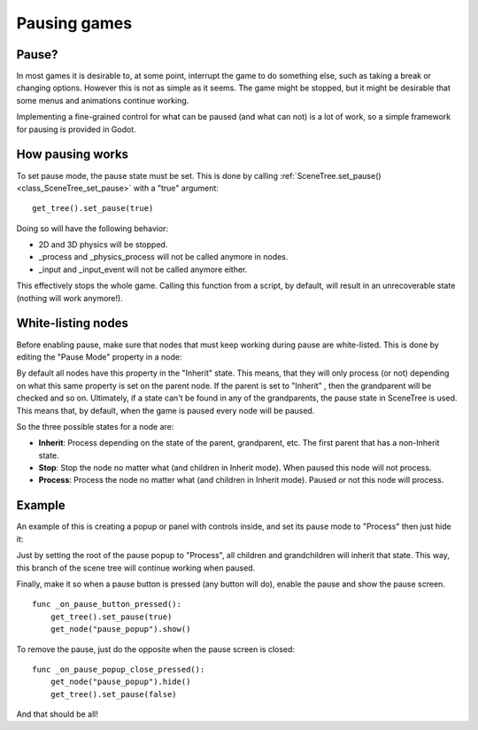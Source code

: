 .. _doc_pausing_games:

Pausing games
=============

Pause?
------

In most games it is desirable to, at some point, interrupt the
game to do something else, such as taking a break or changing options.
However this is not as simple as it seems. The game might be stopped,
but it might be desirable that some menus and animations continue
working.

Implementing a fine-grained control for what can be paused (and what can
not) is a lot of work, so a simple framework for pausing is provided in
Godot.

How pausing works
-----------------

To set pause mode, the pause state must be set. This is done by calling
:ref:`SceneTree.set_pause() <class_SceneTree_set_pause>`
with a "true" argument:

::

    get_tree().set_pause(true)

Doing so will have the following behavior:

-  2D and 3D physics will be stopped.
-  _process and _physics_process will not be called anymore in nodes.
-  _input and _input_event will not be called anymore either.

This effectively stops the whole game. Calling this function from a
script, by default, will result in an unrecoverable state (nothing will
work anymore!).

White-listing nodes
-------------------

Before enabling pause, make sure that nodes that must keep working
during pause are white-listed. This is done by editing the "Pause Mode"
property in a node:

.. image:: img/pausemode.png

By default all nodes have this property in the "Inherit" state. This
means, that they will only process (or not) depending on what this same
property is set on the parent node. If the parent is set to "Inherit" ,
then the grandparent will be checked and so on. Ultimately, if a state
can't be found in any of the grandparents, the pause state in SceneTree
is used. This means that, by default, when the game is paused every node
will be paused.

So the three possible states for a node are:

-  **Inherit**: Process depending on the state of the parent,
   grandparent, etc. The first parent that has a non-Inherit state.
-  **Stop**: Stop the node no matter what (and children in Inherit
   mode). When paused this node will not process.
-  **Process**: Process the node no matter what (and children in Inherit
   mode). Paused or not this node will process.

Example
-------

An example of this is creating a popup or panel with controls inside,
and set its pause mode to "Process" then just hide it:

.. image:: img/pause_popup.png

Just by setting the root of the pause popup to "Process", all children
and grandchildren will inherit that state. This way, this branch of the
scene tree will continue working when paused.

Finally, make it so when a pause button is pressed (any button will do),
enable the pause and show the pause screen.

::

    func _on_pause_button_pressed():
        get_tree().set_pause(true)
        get_node("pause_popup").show()

To remove the pause, just do the opposite when the pause screen is
closed:

::

    func _on_pause_popup_close_pressed():
        get_node("pause_popup").hide()
        get_tree().set_pause(false)

And that should be all!
